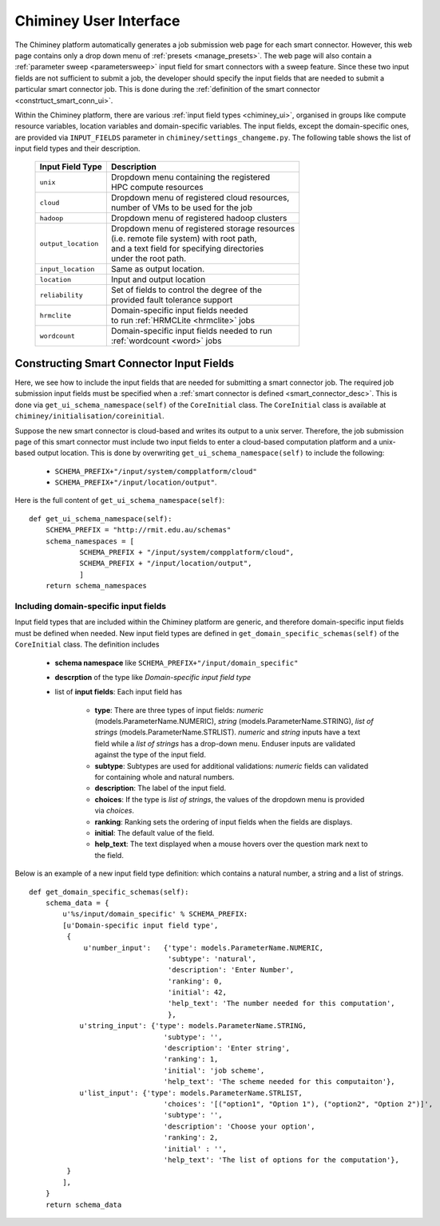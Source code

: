 
.. _chiminey_ui:

Chiminey User Interface
~~~~~~~~~~~~~~~~~~~~~~~

The Chiminey platform  automatically generates a job submission web page for each smart connector.
However, this web page contains only a drop down menu of :ref:`presets <manage_presets>`. The web page
will also
contain a :ref:`parameter sweep <parametersweep>`
input field for smart connectors with a sweep feature.
Since these two input fields are not sufficient to submit a job,
the developer should specify the input fields that are needed to submit
a particular smart connector job.
This is done during the :ref:`definition of the smart connector <constrtuct_smart_conn_ui>`.


Within the Chiminey platform, there are various :ref:`input field types <chiminey_ui>`, organised in groups like
compute resource variables, location variables and domain-specific variables.
The input fields, except the domain-specific ones, are provided via ``INPUT_FIELDS`` parameter in ``chiminey/settings_changeme.py``.
The following table shows the list of input field types and their description.


      +----------------------------+-------------------------------------------------+
      |      Input Field Type      |            Description                          |
      +============================+=================================================+
      |``unix``                    | | Dropdown menu containing the registered       |
      |                            | | HPC compute resources                         |
      +----------------------------+-------------------------------------------------+
      |``cloud``                   | | Dropdown menu of registered cloud resources,  |
      |                            | | number of VMs to be used for the job          |
      +----------------------------+-------------------------------------------------+
      |``hadoop``                  | | Dropdown menu of registered hadoop clusters   |
      +----------------------------+-------------------------------------------------+
      |``output_location``         | | Dropdown menu of registered storage resources |
      |                            | | (i.e. remote file system) with root path,     |
      |                            | | and a text field for specifying directories   |
      |                            | | under the root path.                          |
      +----------------------------+-------------------------------------------------+
      |``input_location``          | | Same as output location.                      |
      +----------------------------+-------------------------------------------------+
      |``location``                | | Input and output location                     |
      +----------------------------+-------------------------------------------------+
      |``reliability``             | | Set of fields to control the degree of the    |
      |                            | | provided fault tolerance  support             |
      +----------------------------+-------------------------------------------------+
      |``hrmclite``                | | Domain-specific input fields needed           |
      |                            | | to run :ref:`HRMCLite <hrmclite>` jobs        |
      +----------------------------+-------------------------------------------------+
      |``wordcount``               | | Domain-specific input fields needed to run    |
      |                            | | :ref:`wordcount <word>` jobs                  |
      +----------------------------+-------------------------------------------------+





.. _constrtuct_smart_conn_ui:

Constructing Smart Connector Input Fields
"""""""""""""""""""""""""""""""""""""""""

Here, we see how to include the input fields that are needed for submitting a smart connector job.
The required job submission input fields must be specified when a :ref:`smart connector is defined <smart_connector_desc>`.
This is done via ``get_ui_schema_namespace(self)`` of the ``CoreInitial`` class.
The ``CoreInitial`` class is available at ``chiminey/initialisation/coreinitial``.

Suppose the new smart connector is cloud-based and writes its output to a unix server.
Therefore, the job submission page of this smart connector must include two input fields to enter
a cloud-based computation platform  and a unix-based output location. This is done by overwriting
``get_ui_schema_namespace(self)`` to include the following:

    - ``SCHEMA_PREFIX+"/input/system/compplatform/cloud"``

    - ``SCHEMA_PREFIX+"/input/location/output"``.

Here is the full content of ``get_ui_schema_namespace(self)``:

::

    def get_ui_schema_namespace(self):
        SCHEMA_PREFIX = "http://rmit.edu.au/schemas"
        schema_namespaces = [
                SCHEMA_PREFIX + "/input/system/compplatform/cloud",
                SCHEMA_PREFIX + "/input/location/output",
                ]
        return schema_namespaces


.. _domain_specific_input_fields:

Including domain-specific input fields
''''''''''''''''''''''''''''''''''''''

Input field types that are included within the Chiminey platform are generic, and therefore domain-specific input
fields must be defined when needed. New input field types are defined in  ``get_domain_specific_schemas(self)``
of the  ``CoreInitial`` class. The definition includes

    - **schema namespace** like ``SCHEMA_PREFIX+"/input/domain_specific"``

    - **descrption** of the type like *Domain-specific input field type*

    - list of **input fields**: Each input field has

        - **type**:  There are three types of input fields: *numeric* (models.ParameterName.NUMERIC), *string* (models.ParameterName.STRING), *list of strings* (models.ParameterName.STRLIST). *numeric* and *string* inputs have a text field while a *list of strings* has a drop-down menu. Enduser inputs are validated against the type of the input field.

        - **subtype**: Subtypes are used for additional validations: *numeric* fields can validated for containing  whole and natural numbers.

        - **description**: The label of the input field.

        - **choices**: If the type is *list of strings*, the values of the dropdown menu is provided via *choices*.

        - **ranking**: Ranking sets the ordering of input fields when the fields are displays.

        - **initial**: The default value of the field.

        - **help_text**: The text displayed when a mouse hovers over the question mark next to the field.


Below is an example of a new input field type definition: which contains a natural number, a string and a list of strings.

::


    def get_domain_specific_schemas(self):
        schema_data = {
            u'%s/input/domain_specific' % SCHEMA_PREFIX:
            [u'Domain-specific input field type',
             {
                 u'number_input':   {'type': models.ParameterName.NUMERIC,
                                     'subtype': 'natural',
                                     'description': 'Enter Number',
                                     'ranking': 0,
                                     'initial': 42,
                                     'help_text': 'The number needed for this computation',
                                     },
                u'string_input': {'type': models.ParameterName.STRING,
                                    'subtype': '',
                                    'description': 'Enter string',
                                    'ranking': 1,
                                    'initial': 'job scheme',
                                    'help_text': 'The scheme needed for this computaiton'},
                u'list_input': {'type': models.ParameterName.STRLIST,
                                    'choices': '[("option1", "Option 1"), ("option2", "Option 2")]',
                                    'subtype': '',
                                    'description': 'Choose your option',
                                    'ranking': 2,
                                    'initial' : '',
                                    'help_text': 'The list of options for the computation'},
             }
            ],
        }
        return schema_data





..
    see hrmc payload
    All domain-specific files are provided by the developer.

     enable the Chiminey server to
    setup the execution environment, execute domain-specific code, and monitor the progress of setup and execution.
    The Chiminey server

     are the correct functionality of
    the Chiminey server

    describe domain-specific packages of work within a smart connector.
    It  provides a more sophisticated  assembly of software and their dependencies that the simple run commands of
    the previous example. These files are Makefiles, bash scripts, and optionally developer provided executables
    and other types of files. A template payload is provided under payload_template/.




    The Makefiles should not be changed. However, depending on dependency and the functionality of the the smart connector, one or more of the bash scripts need to be updated. All smart connectors should update the content of start_running_process.sh. This file holds the core functionality of a smart connector. Therefore,  in our example, we update the start_running_process.sh by appending



..
    .. _define_smart_connector:

    Defining a Smart Connector
    ~~~~~~~~~~~~~~~~~~~~~~~~~~~

    The process of defining a smart connector, in general, involves \*
    defining stages: which require specifying a name and the full package
    path to the stage's source code, and optionally setting constants that
    are needed during the execution of that stage; \* assembling predefined
    stages under a common parent stage; and \* attaching relevant UI form
    fields to the smart connector (for user input).

    Specifically, defining the random number smart connector involves,

    * :ref:`redefining the execute stage <redefine_exec_stage>`
    * :ref:`attaching UI form fields <attach_form_fields>`

    A smart connector can be registered within the Chiminey server in
    various ways. Here, a `Django management
    command <https://docs.djangoproject.com/en/dev/howto/custom-management-commands/#management-commands-and-locales>`__
    is used.


    Parameter sweep is used to create multiple jobs, each with its set of
    parameter values (see `Parameter
    Sweep </chiminey/chiminey/wiki/Types-of-Input-Form-Fields#wiki-sweep>`__
    for details). This feature can be added to a smart connector by turning
    the sweep flag on during the `registration of the smart
    connector <#register_smart_conn>`__.


    1. :ref:`Quick Example: The Random Number Smart Connector for Non-Cloud Execution <quick_example>`
